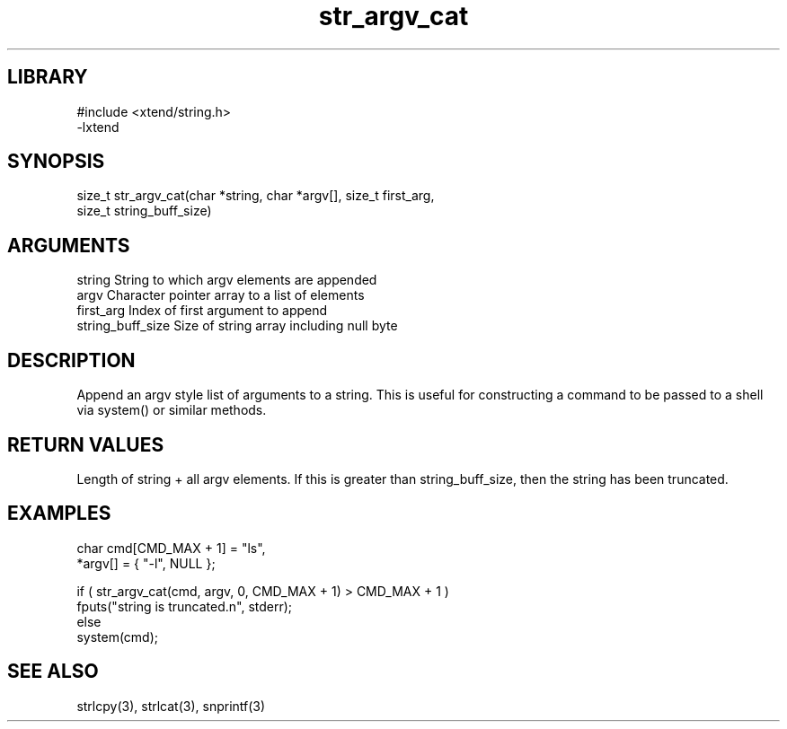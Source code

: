 \" Generated by c2man from str_argv_cat.c
.TH str_argv_cat 3

.SH LIBRARY
\" Indicate #includes, library name, -L and -l flags
.nf
.na
#include <xtend/string.h>
-lxtend
.ad
.fi

\" Convention:
\" Underline anything that is typed verbatim - commands, etc.
.SH SYNOPSIS
.PP
.nf
.na
size_t  str_argv_cat(char *string, char *argv[], size_t first_arg,
size_t string_buff_size)
.ad
.fi

.SH ARGUMENTS
.nf
.na
string              String to which argv elements are appended
argv                Character pointer array to a list of elements
first_arg           Index of first argument to append
string_buff_size    Size of string array including null byte
.ad
.fi

.SH DESCRIPTION

Append an argv style list of arguments to a string.  This is
useful for constructing a command to be passed to a shell via
system() or similar methods.

.SH RETURN VALUES

Length of string + all argv elements.  If this is greater than
string_buff_size, then the string has been truncated.

.SH EXAMPLES
.nf
.na

char    cmd[CMD_MAX + 1] = "ls",
        *argv[] = { "-l", NULL };

if ( str_argv_cat(cmd, argv, 0, CMD_MAX + 1) > CMD_MAX + 1 )
    fputs("string is truncated.n", stderr);
else
    system(cmd);
.ad
.fi

.SH SEE ALSO

strlcpy(3), strlcat(3), snprintf(3)


